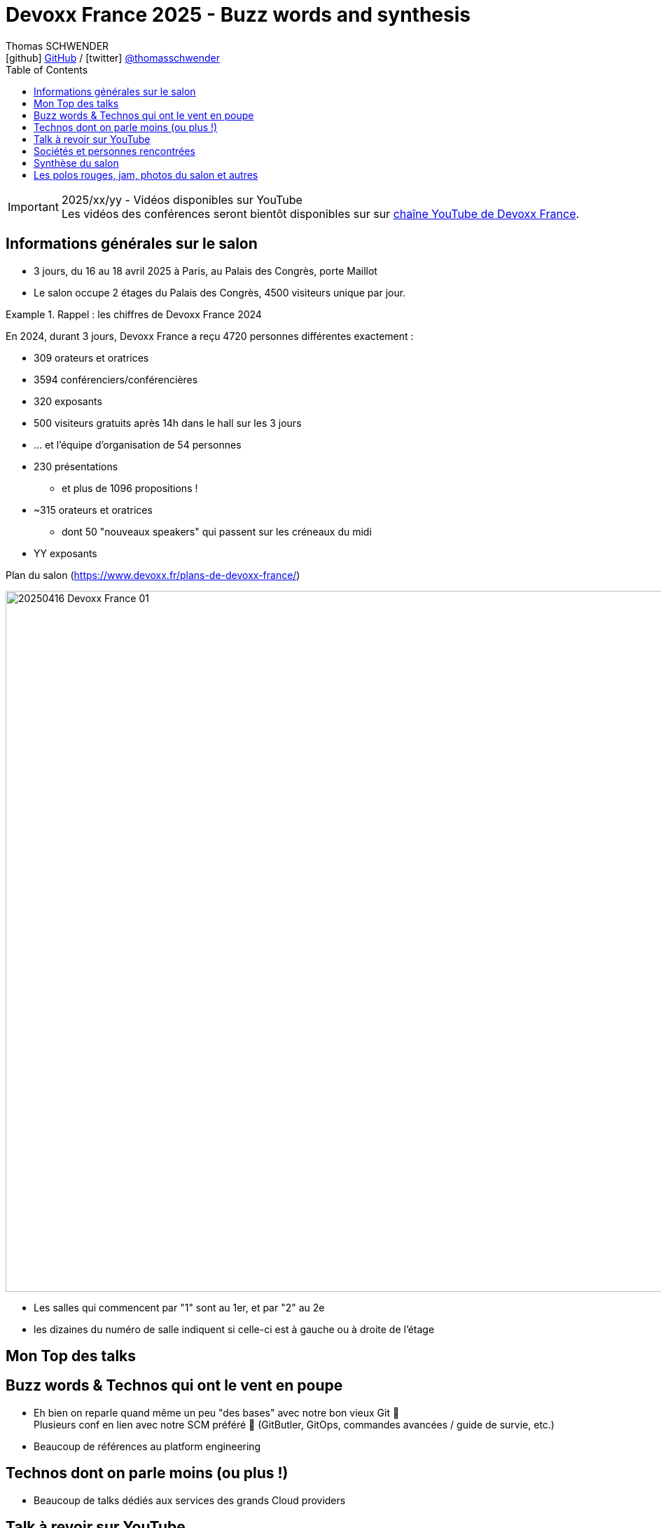 = Devoxx France 2025 - Buzz words and synthesis
Thomas SCHWENDER <icon:github[] https://github.com/Ardemius/[GitHub] / icon:twitter[role="aqua"] https://twitter.com/thomasschwender[@thomasschwender]>
// Handling GitHub admonition blocks icons
ifndef::env-github[:icons: font]
ifdef::env-github[]
:status:
:outfilesuffix: .adoc
:caution-caption: :fire:
:important-caption: :exclamation:
:note-caption: :paperclip:
:tip-caption: :bulb:
:warning-caption: :warning:
endif::[]
:imagesdir: ./images
:source-highlighter: highlightjs
:highlightjs-languages: asciidoc
// We must enable experimental attribute to display Keyboard, button, and menu macros
:experimental:
// Next 2 ones are to handle line breaks in some particular elements (list, footnotes, etc.)
:lb: pass:[<br> +]
:sb: pass:[<br>]
// check https://github.com/Ardemius/personal-wiki/wiki/AsciiDoctor-tips for tips on table of content in GitHub
:toc: macro
:toclevels: 4
// To number the sections of the table of contents
//:sectnums:
// Add an anchor with hyperlink before the section title
:sectanchors:
// To turn off figure caption labels and numbers
:figure-caption!:
// Same for examples
//:example-caption!:
// To turn off ALL captions
// :caption:

toc::[]

.2025/xx/yy - Vidéos disponibles sur YouTube
IMPORTANT: Les vidéos des conférences seront bientôt disponibles sur sur https://www.youtube.com/channel/UCsVPQfo5RZErDL41LoWvk0A[chaîne YouTube de Devoxx France].


== Informations générales sur le salon

* 3 jours, du 16 au 18 avril 2025 à Paris, au Palais des Congrès, porte Maillot
* Le salon occupe 2 étages du Palais des Congrès, 4500 visiteurs unique par jour.

.Rappel : les chiffres de Devoxx France 2024
====
En 2024, durant 3 jours, Devoxx France a reçu 4720 personnes différentes exactement : 

    * 309 orateurs et oratrices
    * 3594 conférenciers/conférencières
    * 320 exposants
    * 500 visiteurs gratuits après 14h dans le hall sur les 3 jours
    * … et l'équipe d'organisation de 54 personnes
====
 
* 230 présentations
    ** et plus de 1096 propositions !
* ~315 orateurs et oratrices
    ** dont 50 "nouveaux speakers" qui passent sur les créneaux du midi
* YY exposants

.Plan du salon (https://www.devoxx.fr/plans-de-devoxx-france/)
image:20250416_Devoxx-France_01.jpg[width=1000]

    * Les salles qui commencent par "1" sont au 1er, et par "2" au 2e
    * les dizaines du numéro de salle indiquent si celle-ci est à gauche ou à droite de l'étage

== Mon Top des talks


== Buzz words & Technos qui ont le vent en poupe

* Eh bien on reparle quand même un peu "des bases" avec notre bon vieux Git 🙂 +
Plusieurs conf en lien avec notre SCM préféré 🥰 (GitButler, GitOps, commandes avancées / guide de survie, etc.)
* Beaucoup de références au platform engineering

== Technos dont on parle moins (ou plus !)

* Beaucoup de talks dédiés aux services des grands Cloud providers

== Talk à revoir sur YouTube



== Sociétés et personnes rencontrées


== Synthèse du salon



== Les polos rouges, jam, photos du salon et autres




